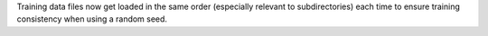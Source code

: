 Training data files now get loaded in the same order (especially relevant to subdirectories) each time to ensure training consistency when using a random seed.
